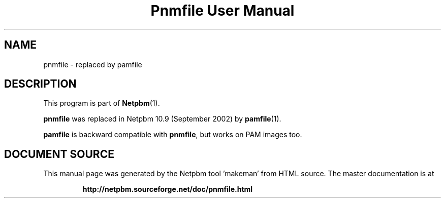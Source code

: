 \
.\" This man page was generated by the Netpbm tool 'makeman' from HTML source.
.\" Do not hand-hack it!  If you have bug fixes or improvements, please find
.\" the corresponding HTML page on the Netpbm website, generate a patch
.\" against that, and send it to the Netpbm maintainer.
.TH "Pnmfile User Manual" 1 "September 2002" "netpbm documentation"

.SH NAME

pnmfile - replaced by pamfile

.SH DESCRIPTION
.PP
This program is part of
.BR "Netpbm" (1)\c
\&.
.PP
\fBpnmfile\fP was replaced in Netpbm 10.9 (September 2002) by
.BR "pamfile" (1)\c
\&.
.PP
\fBpamfile\fP is backward compatible with \fBpnmfile\fP, but works on
PAM images too.
.SH DOCUMENT SOURCE
This manual page was generated by the Netpbm tool 'makeman' from HTML
source.  The master documentation is at
.IP
.B http://netpbm.sourceforge.net/doc/pnmfile.html
.PP
